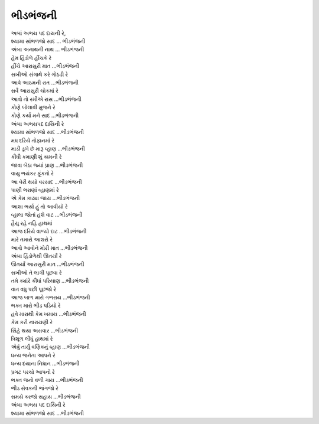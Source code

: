 ભીડભંજની
--------

| અબાં અભય પદ દાયની રે,
| શ્યામા સાંભળજો સાદ ... ભીડભંજની
| અંબા અનાથની નાથ ... ભીડભંજની

| હેમ હિંડોળે હીંચકે રે
| હીંચે આરાસુરી માત ...ભીડભંજની

| સખીઓ સંગાથે કરે ગોઠડી રે
| આવે આઠમની રાત ...ભીડભંજની

| સર્વે આરાસુરી ચોકમાં રે
| આવો તો રમીએ રાસ ...ભીડભંજની

| કોણે બોલાવી મુજને રે
| કોણે કર્યો મને સાદ ...ભીડભંજની

| અંબા અભયપદ દાયિની રે
| શ્યામા સાંભળજો સાદ ...ભીડભંજની

| મધ દરિયે તોફાનમાં રે
| માડી ડૂબે છે મારૂ વ્હાણ ...ભીડભંજની

| કીધી કમાણી શું કામની રે
| જાવા બેઠા જ્યાં પ્રાણ ...ભીડભંજની

| વાયુ ભયંકર ફૂંકતો રે
| આ વેરી થયો વરસાદ ...ભીડભંજની

| પાણી ભરાણાં વ્હાણમાં રે
| એ કેમ કાઢ્યા જાય ...ભીડભંજની

| આશા ભર્યો હું તો આવીયો રે
| વ્હાલા જોતાં હશે વાટ ...ભીડભંજની

| હૈયુ રહે નહિ હાથમાં
| આજ દરિયે વાળ્યો દાટ ...ભીડભંજની

| મારે તમારો આશરો રે
| આવો આવોને મોરી માત ...ભીડભંજની

| અંબા હિંડોળેથી ઊતર્યાં રે
| ઊતર્યાં આરાસુરી માત ...ભીડભંજની

| સખીઓ તે લાગી પૂછવા રે
| તમે ક્યાંરે કીધાં પરિયાણ ...ભીડભંજની

| વાત વધુ પછી પૂછજો રે
| આજ બાળ મારો ગભરાય ...ભીડભંજની

| ભક્ત મારો ભીડ પડિયો રે
| હવે મારાથી કેમ ખમાય ...ભીડભંજની

| કેમ કરી નારાયણી રે
| સિંહે થયા અસવાર ...ભીડભંજની

| ત્રિશૂળ લીધું હાથમાં રે
| એવું તાર્યું વણિકનું વ્હાણ ...ભીડભંજની

| ધન્ય જનેતા આપને રે
| ધન્ય દયાના નિધાન ...ભીડભંજની

| પ્રગટ પરચો આપનો રે
| ભક્ત જનો વળી ગાય ...ભીડભંજની

| ભીડ સેવકની ભાંગજો રે
| સમયે કરજો સહાય ...ભીડભંજની

| અંબા અભય પદ દાયિની રે
| શ્યામા સાંભળજો સાદ ...ભીડભંજની
